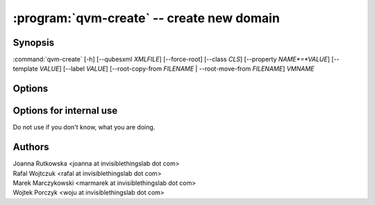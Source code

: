 .. program:: qvm-create

:program:`qvm-create` -- create new domain
==========================================

Synopsis
--------

:command:`qvm-create` [-h] [--qubesxml *XMLFILE*] [--force-root] [--class *CLS*] [--property *NAME*=*VALUE*] [--template *VALUE*] [--label *VALUE*] [--root-copy-from *FILENAME* | --root-move-from *FILENAME*] *VMNAME*

Options
-------

.. option:: --help, -h

   show help message and exit

.. option:: --qubesxml=XMLFILE

   Qubes OS store file

.. option:: --force-root

   Force to run as root.

.. option:: --class, -C

   The new domain class name (default: **AppVM** for
   :py:class:`qubes.vm.appvm.AppVM`).

.. option:: --prop=NAME=VALUE, --property=NAME=VALUE, -p NAME=VALUE

   Set domain's property, like "internal", "memory" or "vcpus". Any property may
   be set this way, even "qid".

.. option:: --template=VALUE, -t VALUE

   Specify the TemplateVM to use, when applicable. This is an alias for
   ``--property template=VALUE``.

.. option:: --label=VALUE, -l VALUE

   Specify the label to use for the new domain (e.g. red, yellow, green, ...).
   This in an alias for ``--property label=VALUE``.

.. option:: --root-copy-from=FILENAME, -r FILENAME

   Use provided :file:`root.img` instead of default/empty one (file will be
   *copied*). This option is mutually exclusive with :option:`--root-move-from`.

.. option:: --root-move-from=FILENAME, -R FILENAME

   Use provided :file:`root.img` instead of default/empty one (file will be
   *moved*). This option is mutually exclusive with :option:`--root-copy-from`.

Options for internal use
------------------------

Do not use if you don't know, what you are doing.

.. option:: --no-root

   Do not create :file:`root.img`. This option is mutually exclusive with
   :option:`--root-copy-from` and :option:`--root-move-from`.


Authors
-------

| Joanna Rutkowska <joanna at invisiblethingslab dot com>
| Rafal Wojtczuk <rafal at invisiblethingslab dot com>
| Marek Marczykowski <marmarek at invisiblethingslab dot com>
| Wojtek Porczyk <woju at invisiblethingslab dot com>

.. vim: ts=3 sw=3 et tw=80
